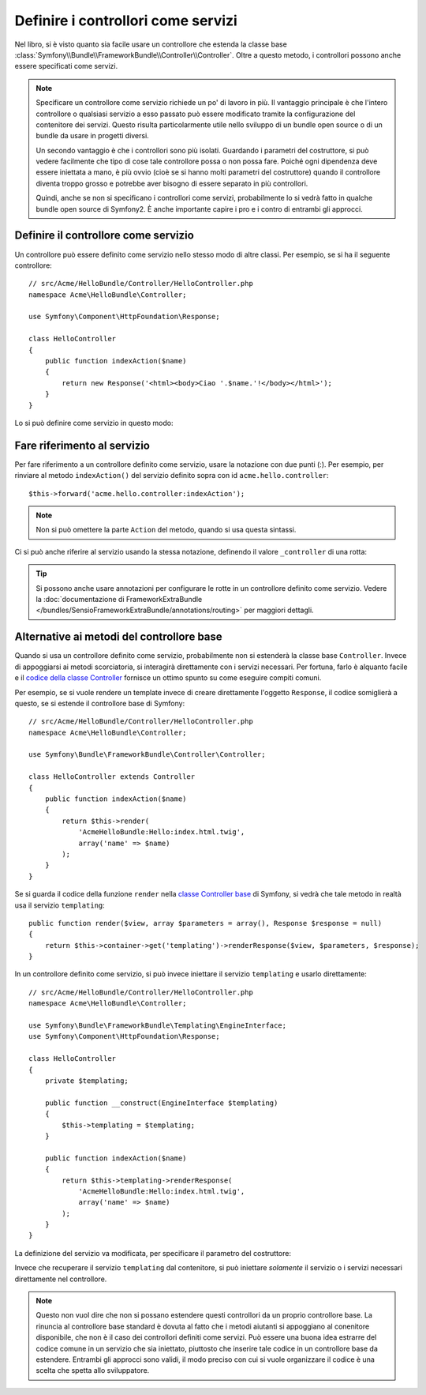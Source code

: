 .. index::
   single: Controllore; Come servizi

Definire i controllori come servizi
===================================

Nel libro, si è visto quanto sia facile usare un controllore che estenda la
classe base :class:`Symfony\\Bundle\\FrameworkBundle\\Controller\\Controller`. Oltre
a questo metodo, i controllori possono anche essere specificati come
servizi.

.. note::

    Specificare un controllore come servizio richiede un po' di lavoro in più. Il
    vantaggio principale è che l'intero controllore o qualsiasi servizio a esso
    passato può essere modificato tramite la configurazione del contenitore dei servizi.
    Questo risulta particolarmente utile nello sviluppo di un bundle open source o di
    un bundle da usare in progetti diversi.

    Un secondo vantaggio è che i controllori sono più isolati. Guardando
    i parametri del costruttore, si può vedere facilmente che tipo di cose
    tale controllore possa o non possa fare. Poiché ogni dipendenza deve essere
    iniettata a mano, è più ovvio (cioè se si hanno molti parametri del
    costruttore) quando il controllore diventa troppo grosso e potrebbe aver bisogno
    di essere separato in più controllori.

    Quindi, anche se non si specificano i controllori come servizi, probabilmente lo
    si vedrà fatto in qualche bundle open source di Symfony2. È anche importante
    capire i pro e i contro di entrambi gli approcci.

Definire il controllore come servizio
-------------------------------------

Un controllore può essere definito come servizio nello stesso modo di altre classi.
Per esempio, se si ha il seguente controllore::

    // src/Acme/HelloBundle/Controller/HelloController.php
    namespace Acme\HelloBundle\Controller;

    use Symfony\Component\HttpFoundation\Response;

    class HelloController
    {
        public function indexAction($name)
        {
            return new Response('<html><body>Ciao '.$name.'!</body></html>');
        }
    }

Lo si può definire come servizio in questo modo:

.. configuration-block::

    .. code-block:: yaml

        # src/Acme/HelloBundle/Resources/config/services.yml
        parameters:
            # ...
            acme.controller.hello.class: Acme\HelloBundle\Controller\HelloController

        services:
            acme.hello.controller:
                class:     "%acme.controller.hello.class%"

    .. code-block:: xml

        <!-- src/Acme/HelloBundle/Resources/config/services.xml -->
        <parameters>
            <!-- ... -->
            <parameter key="acme.controller.hello.class">Acme\HelloBundle\Controller\HelloController</parameter>
        </parameters>

        <services>
            <service id="acme.hello.controller" class="%acme.controller.hello.class%" />
        </services>

    .. code-block:: php

        // src/Acme/HelloBundle/Resources/config/services.php
        use Symfony\Component\DependencyInjection\Definition;

        // ...
        $container->setParameter(
            'acme.controller.hello.class',
            'Acme\HelloBundle\Controller\HelloController'
        );

        $container->setDefinition('acme.hello.controller', new Definition(
            '%acme.controller.hello.class%'
        ));

Fare riferimento al servizio
----------------------------

Per fare riferimento a un controllore definito come servizio, usare la notazione con due punti (:).
Per esempio, per rinviare al metodo ``indexAction()`` del servizio
definito sopra con id ``acme.hello.controller``::

    $this->forward('acme.hello.controller:indexAction');

.. note::

    Non si può omettere la parte ``Action`` del metodo, quando si usa questa
    sintassi.

Ci si può anche riferire al servizio usando la stessa notazione, definendo
il valore ``_controller`` di una rotta:

.. configuration-block::

    .. code-block:: yaml

        # app/config/routing.yml
        hello:
            pattern:      /hello
            defaults:     { _controller: acme.hello.controller:indexAction }

    .. code-block:: xml

        <!-- app/config/routing.xml -->
        <route id="hello" pattern="/hello">
            <default key="_controller">acme.hello.controller:indexAction</default>
        </route>

    .. code-block:: php

        // app/config/routing.php
        $collection->add('hello', new Route('/hello', array(
            '_controller' => 'acme.hello.controller:indexAction',
        )));

.. tip::

    Si possono anche usare annotazioni per configurare le rotte in un controllore
    definito come servizio. Vedere la
    :doc:`documentazione di FrameworkExtraBundle </bundles/SensioFrameworkExtraBundle/annotations/routing>`
    per maggiori dettagli.

Alternative ai metodi del controllore base
------------------------------------------

Quando si usa un controllore definito come servizio, probabilmente non si estenderà
la classe base ``Controller``. Invece di appoggiarsi ai metodi scorciatoria,
si interagirà direttamente con i servizi necessari. Per fortuna, farlo è alquanto
facile e il `codice della classe Controller`_ fornisce un ottimo spunto
su come eseguire compiti comuni.

Per esempio, se si vuole rendere un template invece di creare direttamente l'oggetto ``Response``,
il codice somiglierà a questo, se si estende
il controllore base di Symfony::

    // src/Acme/HelloBundle/Controller/HelloController.php
    namespace Acme\HelloBundle\Controller;

    use Symfony\Bundle\FrameworkBundle\Controller\Controller;

    class HelloController extends Controller
    {
        public function indexAction($name)
        {
            return $this->render(
                'AcmeHelloBundle:Hello:index.html.twig',
                array('name' => $name)
            );
        }
    }

Se si guarda il codice della funzione ``render`` nella
`classe Controller base`_ di Symfony, si vedrà che tale metodo in realtà usa il
servizio ``templating``::

    public function render($view, array $parameters = array(), Response $response = null)
    {
        return $this->container->get('templating')->renderResponse($view, $parameters, $response);
    }

In un controllore definito come servizio, si può invece iniettare il servizio ``templating``
e usarlo direttamente::

    // src/Acme/HelloBundle/Controller/HelloController.php
    namespace Acme\HelloBundle\Controller;

    use Symfony\Bundle\FrameworkBundle\Templating\EngineInterface;
    use Symfony\Component\HttpFoundation\Response;

    class HelloController
    {
        private $templating;

        public function __construct(EngineInterface $templating)
        {
            $this->templating = $templating;
        }

        public function indexAction($name)
        {
            return $this->templating->renderResponse(
                'AcmeHelloBundle:Hello:index.html.twig',
                array('name' => $name)
            );
        }
    }

La definizione del servizio va modificata, per specificare il parametro
del costruttore:

.. configuration-block::

    .. code-block:: yaml

        # src/Acme/HelloBundle/Resources/config/services.yml
        parameters:
            # ...
            acme.controller.hello.class: Acme\HelloBundle\Controller\HelloController

        services:
            acme.hello.controller:
                class:     "%acme.controller.hello.class%"
                arguments: ["@templating"]

    .. code-block:: xml

        <!-- src/Acme/HelloBundle/Resources/config/services.xml -->
        <parameters>
            <!-- ... -->
            <parameter
                key="acme.controller.hello.class"
            >Acme\HelloBundle\Controller\HelloController</parameter>
        </parameters>

        <services>
            <service id="acme.hello.controller" class="%acme.controller.hello.class%">
                <argument type="service" id="templating"/>
            </service>
        </services>

    .. code-block:: php

        // src/Acme/HelloBundle/Resources/config/services.php
        use Symfony\Component\DependencyInjection\Definition;
        use Symfony\Component\DependencyInjection\Reference;

        // ...
        $container->setParameter(
            'acme.controller.hello.class',
            'Acme\HelloBundle\Controller\HelloController'
        );

        $container->setDefinition('acme.hello.controller', new Definition(
            '%acme.controller.hello.class%',
            array(new Reference('templating'))
        ));

Invece che recuperare il servizio ``templating`` dal contenitore, si può
iniettare *solamente* il servizio o i servizi necessari direttamente nel controllore.

.. note::

   Questo non vuol dire che non si possano estendere questi controllori da un proprio
   controllore base. La rinuncia al controllore base standard è dovuta al fatto che
   i metodi aiutanti si appoggiano al conenitore disponibile, che non è il caso
   dei controllori definiti come servizi. Può essere una buona
   idea estrarre del codice comune in un servizio che sia iniettato, piuttosto che
   inserire tale codice in un controllore base da estendere. Entrambi gli approcci
   sono validi, il modo preciso con cui si vuole organizzare il codice è una scelta
   che spetta allo sviluppatore.

.. _`codice della classe Controller`: https://github.com/symfony/symfony/blob/master/src/Symfony/Bundle/FrameworkBundle/Controller/Controller.php
.. _`classe Controller base`: https://github.com/symfony/symfony/blob/master/src/Symfony/Bundle/FrameworkBundle/Controller/Controller.php
